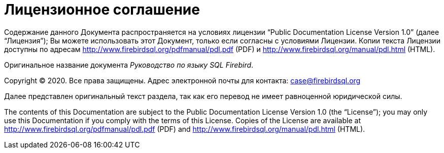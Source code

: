 
:sectnums!:

[appendix]
[[_fblangref_license]]
= Лицензионное соглашение

Содержание данного Документа распространяется на условиях лицензии "`Public
            Documentation License Version 1.0`" (далее "`Лицензия`"); Вы можете использовать этот Документ, только если согласны с условиями Лицензии.
Копии текста Лицензии доступны по адресам http://www.firebirdsql.org/pdfmanual/pdl.pdf (PDF) и http://www.firebirdsql.org/manual/pdl.html (HTML). 

Оригинальное название документа [ref]_Руководство по языку SQL
        Firebird_.

Copyright (C) 2020.
Все права защищены.
Адрес электронной почты для контакта: mailto:case@firebirdsql.org[]

Далее представлен оригинальный текст раздела, так как его перевод не имеет равноценной юридической силы. 

The contents of this Documentation are subject to the Public Documentation License Version 1.0 (the "`License`"); you may only use this Documentation if you comply with the terms of this License.
Copies of the License are available at http://www.firebirdsql.org/pdfmanual/pdl.pdf (PDF) and http://www.firebirdsql.org/manual/pdl.html (HTML). 

:sectnums: